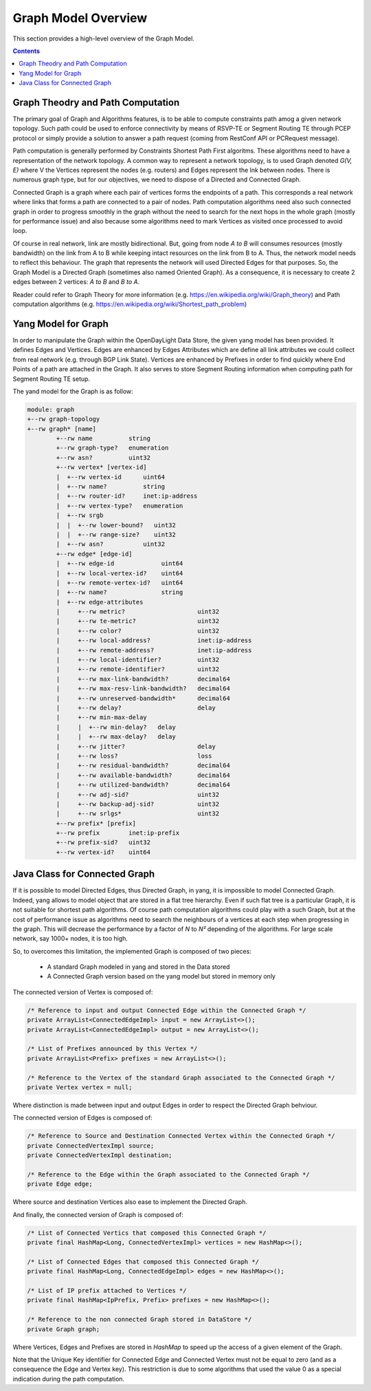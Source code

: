 .. _graph-user-guide-graph-model:

Graph Model Overview
====================
This section provides a high-level overview of the Graph Model.

.. contents:: Contents
   :depth: 2
   :local:

Graph Theodry and Path Computation
^^^^^^^^^^^^^^^^^^^^^^^^^^^^^^^^^^

The primary goal of Graph and Algorithms features, is to be able to compute
constraints path amog a given network topology. Such path could be used to
enforce connectivity by means of RSVP-TE or Segment Routing TE through PCEP
protocol or simply provide a solution to answer a path request (coming from
RestConf API or PCRequest message).

Path computation is generally performed by Constraints Shortest Path First
algoritms. These algorithms need to have a representation of the network
topology. A common way to represent a network topology, is to used Graph
denoted *G(V, E)* where V the Vertices represent the nodes (e.g. routers)
and Edges represent the lnk between nodes. There is numerous graph type, but
for our objectives, we need to dispose of a Directed and Connected Graph.

Connected Graph is a graph where each pair of vertices forms the endpoints of
a path. This corresponds a real network where links that forms a path are
connected to a pair of nodes. Path computation algorithms need also such
connected graph in order to progress smoothly in the graph without the need to
search for the next hops in the whole graph (mostly for performance issue) and
also because some algorithms need to mark Vertices as visited once processed
to avoid loop.

Of course in real network, link are mostly bidirectional. But, going from node
*A to B* will consumes resources (mostly bandwidth) on the link from A to B
while keeping intact resources on the link from B to A. Thus, the network model
needs to reflect this behaviour. The graph that represents the network will
used Directed Edges for that purposes. So, the Graph Model is a Directed Graph
(sometimes also named Oriented Graph). As a consequence, it is necessary to
create 2 edges between 2 vertices: *A to B* and *B to A*.

Reader could refer to Graph Theory for more information (e.g. https://en.wikipedia.org/wiki/Graph_theory)
and Path computation algorithms (e.g. https://en.wikipedia.org/wiki/Shortest_path_problem)

Yang Model for Graph
^^^^^^^^^^^^^^^^^^^^

In order to manipulate the Graph within the OpenDayLight Data Store, the given
yang model has been provided. It defines Edges and Vertices. Edges are enhanced
by Edges Attributes which are define all link attributes we could collect from
real network (e.g. through BGP Link State). Vertices are enhanced by Prefixes
in order to find quickly where End Points of a path are attached in the Graph.
It also serves to store Segment Routing information when computing path for
Segment Routing TE setup.

The yand model for the Graph is as follow:

.. code-block:: console

        module: graph
        +--rw graph-topology
        +--rw graph* [name]
                +--rw name          string
                +--rw graph-type?   enumeration
                +--rw asn?          uint32
                +--rw vertex* [vertex-id]
                |  +--rw vertex-id      uint64
                |  +--rw name?          string
                |  +--rw router-id?     inet:ip-address
                |  +--rw vertex-type?   enumeration
                |  +--rw srgb
                |  |  +--rw lower-bound?   uint32
                |  |  +--rw range-size?    uint32
                |  +--rw asn?           uint32
                +--rw edge* [edge-id]
                |  +--rw edge-id             uint64
                |  +--rw local-vertex-id?    uint64
                |  +--rw remote-vertex-id?   uint64
                |  +--rw name?               string
                |  +--rw edge-attributes
                |     +--rw metric?                    uint32
                |     +--rw te-metric?                 uint32
                |     +--rw color?                     uint32
                |     +--rw local-address?             inet:ip-address
                |     +--rw remote-address?            inet:ip-address
                |     +--rw local-identifier?          uint32
                |     +--rw remote-identifier?         uint32
                |     +--rw max-link-bandwidth?        decimal64
                |     +--rw max-resv-link-bandwidth?   decimal64
                |     +--rw unreserved-bandwidth*      decimal64
                |     +--rw delay?                     delay
                |     +--rw min-max-delay
                |     |  +--rw min-delay?   delay
                |     |  +--rw max-delay?   delay
                |     +--rw jitter?                    delay
                |     +--rw loss?                      loss
                |     +--rw residual-bandwidth?        decimal64
                |     +--rw available-bandwidth?       decimal64
                |     +--rw utilized-bandwidth?        decimal64
                |     +--rw adj-sid?                   uint32
                |     +--rw backup-adj-sid?            uint32
                |     +--rw srlgs*                     uint32
                +--rw prefix* [prefix]
                +--rw prefix        inet:ip-prefix
                +--rw prefix-sid?   uint32
                +--rw vertex-id?    uint64

Java Class for Connected Graph
^^^^^^^^^^^^^^^^^^^^^^^^^^^^^^

If it is possible to model Directed Edges, thus Directed Graph, in yang, it is
impossible to model Connected Graph. Indeed, yang allows to model object that
are stored in a flat tree hierarchy. Even if such flat tree is a particular
Graph, it is not suitable for shortest path algorithms. Of course path
computation algorithms could play with a such Graph, but at the cost of
performance issue as algorithms need to search the neighbours of a vertices at
each step when progressing in the graph. This will decrease the performance by
a factor of *N* to *N²* depending of the algorithms. For large scale network,
say 1000+ nodes, it is too high.

So, to overcomes this limitation, the implemented Graph is composed of two
pieces:

 * A standard Graph modeled in yang and stored in the Data stored
 * A Connected Graph version based on the yang model but stored in memory only


The connected version of Vertex is composed of:

.. code-block:: java

    /* Reference to input and output Connected Edge within the Connected Graph */
    private ArrayList<ConnectedEdgeImpl> input = new ArrayList<>();
    private ArrayList<ConnectedEdgeImpl> output = new ArrayList<>();

    /* List of Prefixes announced by this Vertex */
    private ArrayList<Prefix> prefixes = new ArrayList<>();

    /* Reference to the Vertex of the standard Graph associated to the Connected Graph */
    private Vertex vertex = null;

Where distinction is made between input and output Edges in order to respect the Directed Graph
behviour.

The connected version of Edges is composed of:

.. code-block:: java

    /* Reference to Source and Destination Connected Vertex within the Connected Graph */
    private ConnectedVertexImpl source;
    private ConnectedVertexImpl destination;

    /* Reference to the Edge within the Graph associated to the Connected Graph */
    private Edge edge;

Where source and destination Vertices also ease to implement the Directed Graph.

And finally, the connected version of Graph is composed of:

.. code-block:: java

    /* List of Connected Vertics that composed this Connected Graph */
    private final HashMap<Long, ConnectedVertexImpl> vertices = new HashMap<>();

    /* List of Connected Edges that composed this Connected Graph */
    private final HashMap<Long, ConnectedEdgeImpl> edges = new HashMap<>();

    /* List of IP prefix attached to Vertices */
    private final HashMap<IpPrefix, Prefix> prefixes = new HashMap<>();

    /* Reference to the non connected Graph stored in DataStore */
    private Graph graph;

Where Vertices, Edges and Prefixes are stored in *HashMap* to speed up the
access of a given element of the Graph.

Note that the Unique Key identifier for Connected Edge and Connected Vertex
must not be equal to zero (and as a consequence the Edge and Vertex key).
This restriction is due to some algorithms that used the value 0 as a
special indication during the path computation.

